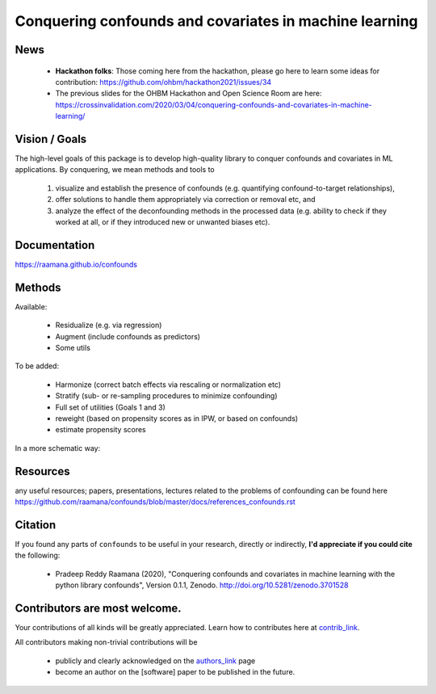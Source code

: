 

Conquering confounds and covariates in machine learning
------------------------------------------------------------

.. image:: https://github.com/raamana/confounds/blob/master/confounds_card.jpg

.. image:: https://zenodo.org/badge/197298208.svg
   :target: https://zenodo.org/badge/latestdoi/197298208

.. image:: https://img.shields.io/pypi/v/confounds.svg
        :target: https://pypi.python.org/pypi/confounds

.. image:: https://img.shields.io/travis/raamana/confounds.svg
        :target: https://travis-ci.org/raamana/confounds

News
~~~~~~~~~~~~~~~~

 - **Hackathon folks**: Those coming here from the hackathon, please go here to learn some ideas for contribution: https://github.com/ohbm/hackathon2021/issues/34

 - The previous slides for the OHBM Hackathon and Open Science Room are here: https://crossinvalidation.com/2020/03/04/conquering-confounds-and-covariates-in-machine-learning/

Vision / Goals
~~~~~~~~~~~~~~~

The high-level goals of this package is to develop high-quality library to conquer confounds and covariates in ML applications. By conquering, we mean methods and tools to

 1. visualize and establish the presence of confounds (e.g. quantifying confound-to-target relationships),
 2. offer solutions to handle them appropriately via correction or removal etc, and
 3. analyze the effect of the deconfounding methods in the processed data (e.g. ability to check if they worked at all, or if they introduced new or unwanted biases etc).


Documentation
~~~~~~~~~~~~~~

https://raamana.github.io/confounds


Methods
~~~~~~~~

Available:

 - Residualize (e.g. via regression)
 - Augment (include confounds as predictors)
 - Some utils

To be added:

 - Harmonize (correct batch effects via rescaling or normalization etc)
 - Stratify (sub- or re-sampling procedures to minimize confounding)
 - Full set of utilities (Goals 1 and 3)
 - reweight (based on propensity scores as in IPW, or based on confounds)
 - estimate propensity scores

In a more schematic way:

.. image:: docs/schematic_method_impl_status.png



Resources
~~~~~~~~~
any useful resources; papers, presentations, lectures related to the problems of confounding can be found here https://github.com/raamana/confounds/blob/master/docs/references_confounds.rst



Citation
~~~~~~~~~~~~~~

If you found any parts of ``confounds`` to be useful in your research, directly or indirectly, **I'd appreciate if you could cite** the following:

 - Pradeep Reddy Raamana (2020), "Conquering confounds and covariates in machine learning with the python library confounds", Version 0.1.1, Zenodo. http://doi.org/10.5281/zenodo.3701528


Contributors are most welcome.
~~~~~~~~~~~~~~~~~~~~~~~~~~~~~~~~~~~~~~~~~~

Your contributions of all kinds will be greatly appreciated. Learn how to contributes here at `contrib_link`_.

All contributors making non-trivial contributions will be

 - publicly and clearly acknowledged on the `authors_link`_ page
 - become an author on the [software] paper to be published in the future.

.. _contrib_link: CONTRIBUTING.rst
.. _authors_link: AUTHORS.rst
